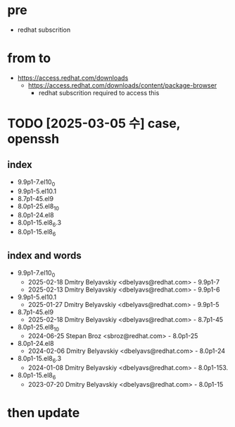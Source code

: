 * pre

- redhat subscrition

* from to

- https://access.redhat.com/downloads
  - https://access.redhat.com/downloads/content/package-browser
    - redhat subscrition required to access this 

* TODO [2025-03-05 수] case, openssh

** index

- 9.9p1-7.el10_0
- 9.9p1-5.el10.1
- 8.7p1-45.el9
- 8.0p1-25.el8_10
- 8.0p1-24.el8
- 8.0p1-15.el8_6.3
- 8.0p1-15.el8_6  

** index and words

- 9.9p1-7.el10_0
  - 2025-02-18 Dmitry Belyavskiy <dbelyavs@redhat.com> - 9.9p1-7
  - 2025-02-13 Dmitry Belyavskiy <dbelyavs@redhat.com> - 9.9p1-6
- 9.9p1-5.el10.1
  - 2025-01-27 Dmitry Belyavskiy <dbelyavs@redhat.com> - 9.9p1-5
- 8.7p1-45.el9
  - 2025-02-18 Dmitry Belyavskiy <dbelyavs@redhat.com> - 8.7p1-45
- 8.0p1-25.el8_10
  - 2024-06-25 Stepan Broz <sbroz@redhat.com> - 8.0p1-25
- 8.0p1-24.el8
  - 2024-02-06 Dmitry Belyavskiy <dbelyavs@redhat.com> - 8.0p1-24
- 8.0p1-15.el8_6.3
  - 2024-01-08 Dmitry Belyavskiy <dbelyavs@redhat.com> - 8.0p1-153.
- 8.0p1-15.el8_6
  - 2023-07-20 Dmitry Belyavskiy <dbelyavs@redhat.com> - 8.0p1-15

* then update
